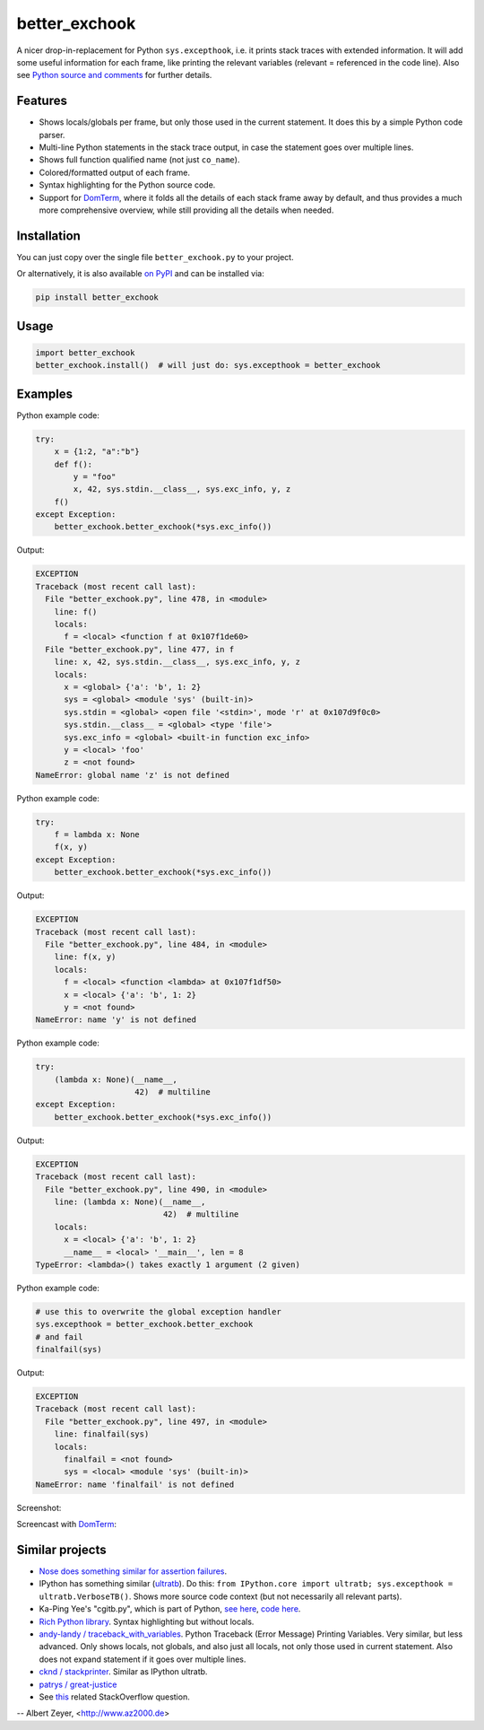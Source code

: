 ==============
better_exchook
==============

A nicer drop-in-replacement for Python ``sys.excepthook``,
i.e. it prints stack traces with extended information.
It will add some useful information for each frame,
like printing the relevant variables (relevant = referenced in the code line).
Also see `Python source and comments <https://github.com/albertz/py_better_exchook/blob/master/better_exchook.py>`_ for further details.

Features
--------
* Shows locals/globals per frame, but only those used in the current statement.
  It does this by a simple Python code parser.
* Multi-line Python statements in the stack trace output,
  in case the statement goes over multiple lines.
* Shows full function qualified name (not just ``co_name``).
* Colored/formatted output of each frame.
* Syntax highlighting for the Python source code.
* Support for `DomTerm <https://github.com/PerBothner/DomTerm>`__,
  where it folds all the details of each stack frame away by default,
  and thus provides a much more comprehensive overview,
  while still providing all the details when needed.


Installation
------------

You can just copy over the single file ``better_exchook.py`` to your project.

Or alternatively, it is also available `on PyPI <https://pypi.python.org/pypi/better_exchook>`_
and can be installed via:

.. code::

  pip install better_exchook


Usage
-----

.. code:: python

  import better_exchook
  better_exchook.install()  # will just do: sys.excepthook = better_exchook


Examples
--------

Python example code:

.. code:: python

    try:
        x = {1:2, "a":"b"}
        def f():
            y = "foo"
            x, 42, sys.stdin.__class__, sys.exc_info, y, z
        f()
    except Exception:
        better_exchook.better_exchook(*sys.exc_info())

Output:

.. code::

  EXCEPTION
  Traceback (most recent call last):
    File "better_exchook.py", line 478, in <module>
      line: f()
      locals:
        f = <local> <function f at 0x107f1de60>
    File "better_exchook.py", line 477, in f
      line: x, 42, sys.stdin.__class__, sys.exc_info, y, z
      locals:
        x = <global> {'a': 'b', 1: 2}
        sys = <global> <module 'sys' (built-in)>
        sys.stdin = <global> <open file '<stdin>', mode 'r' at 0x107d9f0c0>
        sys.stdin.__class__ = <global> <type 'file'>
        sys.exc_info = <global> <built-in function exc_info>
        y = <local> 'foo'
        z = <not found>
  NameError: global name 'z' is not defined

Python example code:

.. code:: python

    try:
        f = lambda x: None
        f(x, y)
    except Exception:
        better_exchook.better_exchook(*sys.exc_info())

Output:

.. code::

  EXCEPTION
  Traceback (most recent call last):
    File "better_exchook.py", line 484, in <module>
      line: f(x, y)
      locals:
        f = <local> <function <lambda> at 0x107f1df50>
        x = <local> {'a': 'b', 1: 2}
        y = <not found>
  NameError: name 'y' is not defined

Python example code:

.. code:: python

    try:
        (lambda x: None)(__name__,
                         42)  # multiline
    except Exception:
        better_exchook.better_exchook(*sys.exc_info())

Output:

.. code::

  EXCEPTION
  Traceback (most recent call last):
    File "better_exchook.py", line 490, in <module>
      line: (lambda x: None)(__name__,
                             42)  # multiline
      locals:
        x = <local> {'a': 'b', 1: 2}
        __name__ = <local> '__main__', len = 8
  TypeError: <lambda>() takes exactly 1 argument (2 given)

Python example code:

.. code:: python

    # use this to overwrite the global exception handler
    sys.excepthook = better_exchook.better_exchook
    # and fail
    finalfail(sys)

Output:

.. code::

  EXCEPTION
  Traceback (most recent call last):
    File "better_exchook.py", line 497, in <module>
      line: finalfail(sys)
      locals:
        finalfail = <not found>
        sys = <local> <module 'sys' (built-in)>
  NameError: name 'finalfail' is not defined

Screenshot:

.. image:: https://gist.githubusercontent.com/albertz/a4ce78e5ccd037041638777f10b10327/raw/7ec2bb7079dbd56119d498f20905404cb2d812c0/screenshot1.png

Screencast with `DomTerm <http://domterm.org>`__:

.. image:: https://gist.githubusercontent.com/albertz/a4ce78e5ccd037041638777f10b10327/raw/7ec2bb7079dbd56119d498f20905404cb2d812c0/screencast-domterm.gif


Similar projects
----------------

* `Nose does something similar for assertion failures <http://nose.readthedocs.io/en/latest/plugins/failuredetail.html>`_.
* IPython has something similar (`ultratb <https://github.com/ipython/ipython/blob/master/IPython/core/ultratb.py>`__).
  Do this: ``from IPython.core import ultratb; sys.excepthook = ultratb.VerboseTB()``.
  Shows more source code context (but not necessarily all relevant parts).
* Ka-Ping Yee's "cgitb.py", which is part of Python,
  `see here <https://docs.python.org/3/library/cgitb.html>`__,
  `code here <https://github.com/python/cpython/blob/3.7/Lib/cgitb.py>`__.
* `Rich Python library <https://github.com/willmcgugan/rich#tracebacks>`__.
  Syntax highlighting but without locals.
* `andy-landy / traceback_with_variables <https://github.com/andy-landy/traceback_with_variables>`__.
  Python Traceback (Error Message) Printing Variables.
  Very similar, but less advanced.
  Only shows locals, not globals, and also just all locals, not only those used in current statement.
  Also does not expand statement if it goes over multiple lines.
* `cknd / stackprinter <https://github.com/cknd/stackprinter>`__.
  Similar as IPython ultratb.
* `patrys / great-justice <https://github.com/patrys/great-justice>`_
* See `this <http://stackoverflow.com/questions/1308607/python-assert-improved-introspection-of-failure>`__
  related StackOverflow question.


-- Albert Zeyer, <http://www.az2000.de>
